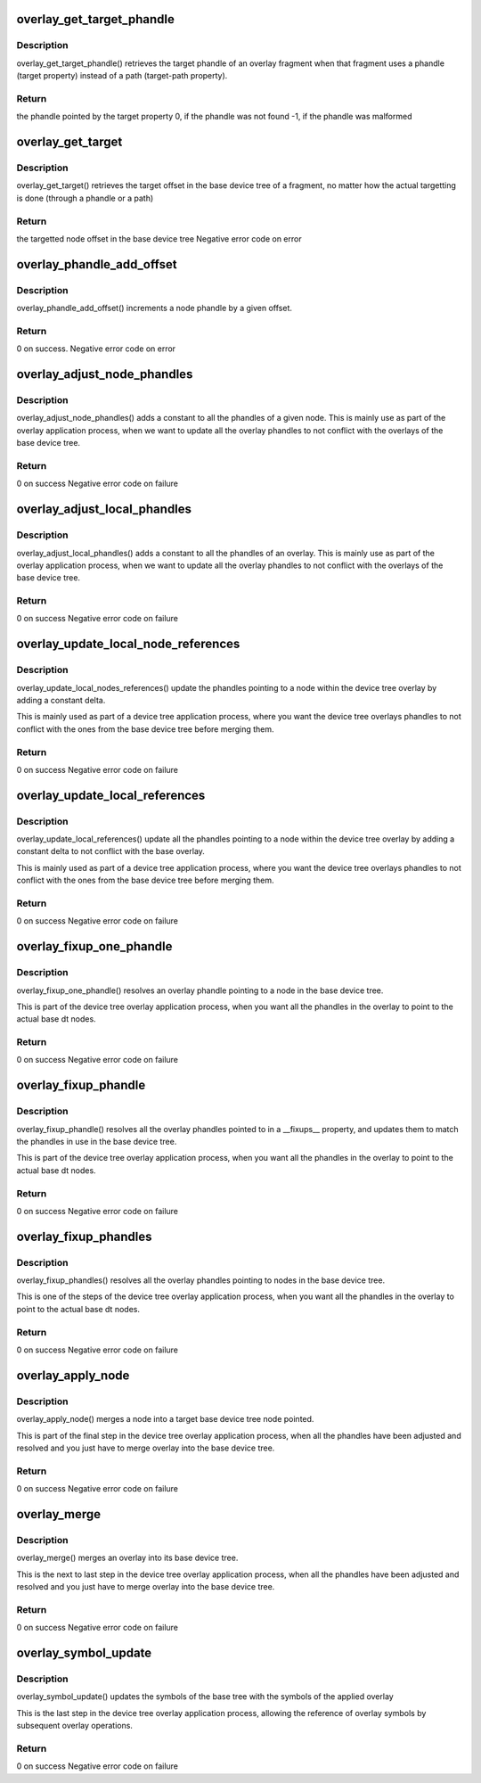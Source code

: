 .. -*- coding: utf-8; mode: rst -*-
.. src-file: scripts/dtc/libfdt/fdt_overlay.c

.. _`overlay_get_target_phandle`:

overlay_get_target_phandle
==========================

.. c:function:: uint32_t overlay_get_target_phandle(const void *fdto, int fragment)

    retrieves the target phandle of a fragment

    :param const void \*fdto:
        pointer to the device tree overlay blob

    :param int fragment:
        node offset of the fragment in the overlay

.. _`overlay_get_target_phandle.description`:

Description
-----------

overlay_get_target_phandle() retrieves the target phandle of an
overlay fragment when that fragment uses a phandle (target
property) instead of a path (target-path property).

.. _`overlay_get_target_phandle.return`:

Return
------

the phandle pointed by the target property
0, if the phandle was not found
-1, if the phandle was malformed

.. _`overlay_get_target`:

overlay_get_target
==================

.. c:function:: int overlay_get_target(const void *fdt, const void *fdto, int fragment, char const **pathp)

    retrieves the offset of a fragment's target

    :param const void \*fdt:
        Base device tree blob

    :param const void \*fdto:
        Device tree overlay blob

    :param int fragment:
        node offset of the fragment in the overlay

    :param char const \*\*pathp:
        pointer which receives the path of the target (or NULL)

.. _`overlay_get_target.description`:

Description
-----------

overlay_get_target() retrieves the target offset in the base
device tree of a fragment, no matter how the actual targetting is
done (through a phandle or a path)

.. _`overlay_get_target.return`:

Return
------

the targetted node offset in the base device tree
Negative error code on error

.. _`overlay_phandle_add_offset`:

overlay_phandle_add_offset
==========================

.. c:function:: int overlay_phandle_add_offset(void *fdt, int node, const char *name, uint32_t delta)

    Increases a phandle by an offset

    :param void \*fdt:
        Base device tree blob

    :param int node:
        Device tree overlay blob

    :param const char \*name:
        Name of the property to modify (phandle or linux,phandle)

    :param uint32_t delta:
        offset to apply

.. _`overlay_phandle_add_offset.description`:

Description
-----------

overlay_phandle_add_offset() increments a node phandle by a given
offset.

.. _`overlay_phandle_add_offset.return`:

Return
------

0 on success.
Negative error code on error

.. _`overlay_adjust_node_phandles`:

overlay_adjust_node_phandles
============================

.. c:function:: int overlay_adjust_node_phandles(void *fdto, int node, uint32_t delta)

    Offsets the phandles of a node

    :param void \*fdto:
        Device tree overlay blob

    :param int node:
        Offset of the node we want to adjust

    :param uint32_t delta:
        Offset to shift the phandles of

.. _`overlay_adjust_node_phandles.description`:

Description
-----------

overlay_adjust_node_phandles() adds a constant to all the phandles
of a given node. This is mainly use as part of the overlay
application process, when we want to update all the overlay
phandles to not conflict with the overlays of the base device tree.

.. _`overlay_adjust_node_phandles.return`:

Return
------

0 on success
Negative error code on failure

.. _`overlay_adjust_local_phandles`:

overlay_adjust_local_phandles
=============================

.. c:function:: int overlay_adjust_local_phandles(void *fdto, uint32_t delta)

    Adjust the phandles of a whole overlay

    :param void \*fdto:
        Device tree overlay blob

    :param uint32_t delta:
        Offset to shift the phandles of

.. _`overlay_adjust_local_phandles.description`:

Description
-----------

overlay_adjust_local_phandles() adds a constant to all the
phandles of an overlay. This is mainly use as part of the overlay
application process, when we want to update all the overlay
phandles to not conflict with the overlays of the base device tree.

.. _`overlay_adjust_local_phandles.return`:

Return
------

0 on success
Negative error code on failure

.. _`overlay_update_local_node_references`:

overlay_update_local_node_references
====================================

.. c:function:: int overlay_update_local_node_references(void *fdto, int tree_node, int fixup_node, uint32_t delta)

    Adjust the overlay references

    :param void \*fdto:
        Device tree overlay blob

    :param int tree_node:
        Node offset of the node to operate on

    :param int fixup_node:
        Node offset of the matching local fixups node

    :param uint32_t delta:
        Offset to shift the phandles of

.. _`overlay_update_local_node_references.description`:

Description
-----------

overlay_update_local_nodes_references() update the phandles
pointing to a node within the device tree overlay by adding a
constant delta.

This is mainly used as part of a device tree application process,
where you want the device tree overlays phandles to not conflict
with the ones from the base device tree before merging them.

.. _`overlay_update_local_node_references.return`:

Return
------

0 on success
Negative error code on failure

.. _`overlay_update_local_references`:

overlay_update_local_references
===============================

.. c:function:: int overlay_update_local_references(void *fdto, uint32_t delta)

    Adjust the overlay references

    :param void \*fdto:
        Device tree overlay blob

    :param uint32_t delta:
        Offset to shift the phandles of

.. _`overlay_update_local_references.description`:

Description
-----------

overlay_update_local_references() update all the phandles pointing
to a node within the device tree overlay by adding a constant
delta to not conflict with the base overlay.

This is mainly used as part of a device tree application process,
where you want the device tree overlays phandles to not conflict
with the ones from the base device tree before merging them.

.. _`overlay_update_local_references.return`:

Return
------

0 on success
Negative error code on failure

.. _`overlay_fixup_one_phandle`:

overlay_fixup_one_phandle
=========================

.. c:function:: int overlay_fixup_one_phandle(void *fdt, void *fdto, int symbols_off, const char *path, uint32_t path_len, const char *name, uint32_t name_len, int poffset, const char *label)

    Set an overlay phandle to the base one

    :param void \*fdt:
        Base Device Tree blob

    :param void \*fdto:
        Device tree overlay blob

    :param int symbols_off:
        Node offset of the symbols node in the base device tree

    :param const char \*path:
        Path to a node holding a phandle in the overlay

    :param uint32_t path_len:
        number of path characters to consider

    :param const char \*name:
        Name of the property holding the phandle reference in the overlay

    :param uint32_t name_len:
        number of name characters to consider

    :param int poffset:
        Offset within the overlay property where the phandle is stored

    :param const char \*label:
        Label of the node referenced by the phandle

.. _`overlay_fixup_one_phandle.description`:

Description
-----------

overlay_fixup_one_phandle() resolves an overlay phandle pointing to
a node in the base device tree.

This is part of the device tree overlay application process, when
you want all the phandles in the overlay to point to the actual
base dt nodes.

.. _`overlay_fixup_one_phandle.return`:

Return
------

0 on success
Negative error code on failure

.. _`overlay_fixup_phandle`:

overlay_fixup_phandle
=====================

.. c:function:: int overlay_fixup_phandle(void *fdt, void *fdto, int symbols_off, int property)

    Set an overlay phandle to the base one

    :param void \*fdt:
        Base Device Tree blob

    :param void \*fdto:
        Device tree overlay blob

    :param int symbols_off:
        Node offset of the symbols node in the base device tree

    :param int property:
        Property offset in the overlay holding the list of fixups

.. _`overlay_fixup_phandle.description`:

Description
-----------

overlay_fixup_phandle() resolves all the overlay phandles pointed
to in a \__fixups_\_ property, and updates them to match the phandles
in use in the base device tree.

This is part of the device tree overlay application process, when
you want all the phandles in the overlay to point to the actual
base dt nodes.

.. _`overlay_fixup_phandle.return`:

Return
------

0 on success
Negative error code on failure

.. _`overlay_fixup_phandles`:

overlay_fixup_phandles
======================

.. c:function:: int overlay_fixup_phandles(void *fdt, void *fdto)

    Resolve the overlay phandles to the base device tree

    :param void \*fdt:
        Base Device Tree blob

    :param void \*fdto:
        Device tree overlay blob

.. _`overlay_fixup_phandles.description`:

Description
-----------

overlay_fixup_phandles() resolves all the overlay phandles pointing
to nodes in the base device tree.

This is one of the steps of the device tree overlay application
process, when you want all the phandles in the overlay to point to
the actual base dt nodes.

.. _`overlay_fixup_phandles.return`:

Return
------

0 on success
Negative error code on failure

.. _`overlay_apply_node`:

overlay_apply_node
==================

.. c:function:: int overlay_apply_node(void *fdt, int target, void *fdto, int node)

    Merges a node into the base device tree

    :param void \*fdt:
        Base Device Tree blob

    :param int target:
        Node offset in the base device tree to apply the fragment to

    :param void \*fdto:
        Device tree overlay blob

    :param int node:
        Node offset in the overlay holding the changes to merge

.. _`overlay_apply_node.description`:

Description
-----------

overlay_apply_node() merges a node into a target base device tree
node pointed.

This is part of the final step in the device tree overlay
application process, when all the phandles have been adjusted and
resolved and you just have to merge overlay into the base device
tree.

.. _`overlay_apply_node.return`:

Return
------

0 on success
Negative error code on failure

.. _`overlay_merge`:

overlay_merge
=============

.. c:function:: int overlay_merge(void *fdt, void *fdto)

    Merge an overlay into its base device tree

    :param void \*fdt:
        Base Device Tree blob

    :param void \*fdto:
        Device tree overlay blob

.. _`overlay_merge.description`:

Description
-----------

overlay_merge() merges an overlay into its base device tree.

This is the next to last step in the device tree overlay application
process, when all the phandles have been adjusted and resolved and
you just have to merge overlay into the base device tree.

.. _`overlay_merge.return`:

Return
------

0 on success
Negative error code on failure

.. _`overlay_symbol_update`:

overlay_symbol_update
=====================

.. c:function:: int overlay_symbol_update(void *fdt, void *fdto)

    Update the symbols of base tree after a merge

    :param void \*fdt:
        Base Device Tree blob

    :param void \*fdto:
        Device tree overlay blob

.. _`overlay_symbol_update.description`:

Description
-----------

overlay_symbol_update() updates the symbols of the base tree with the
symbols of the applied overlay

This is the last step in the device tree overlay application
process, allowing the reference of overlay symbols by subsequent
overlay operations.

.. _`overlay_symbol_update.return`:

Return
------

0 on success
Negative error code on failure

.. This file was automatic generated / don't edit.

